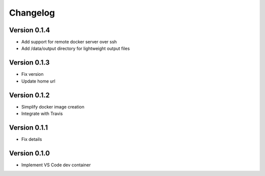 =========
Changelog
=========
Version 0.1.4
=============

- Add support for remote docker server over ssh
- Add /data/output directory for lightweight output files

Version 0.1.3
=============

- Fix version
- Update home url

Version 0.1.2
=============

- Simplify docker image creation
- Integrate with Travis

Version 0.1.1
=============

- Fix details

Version 0.1.0
=============

- Implement VS Code dev container
